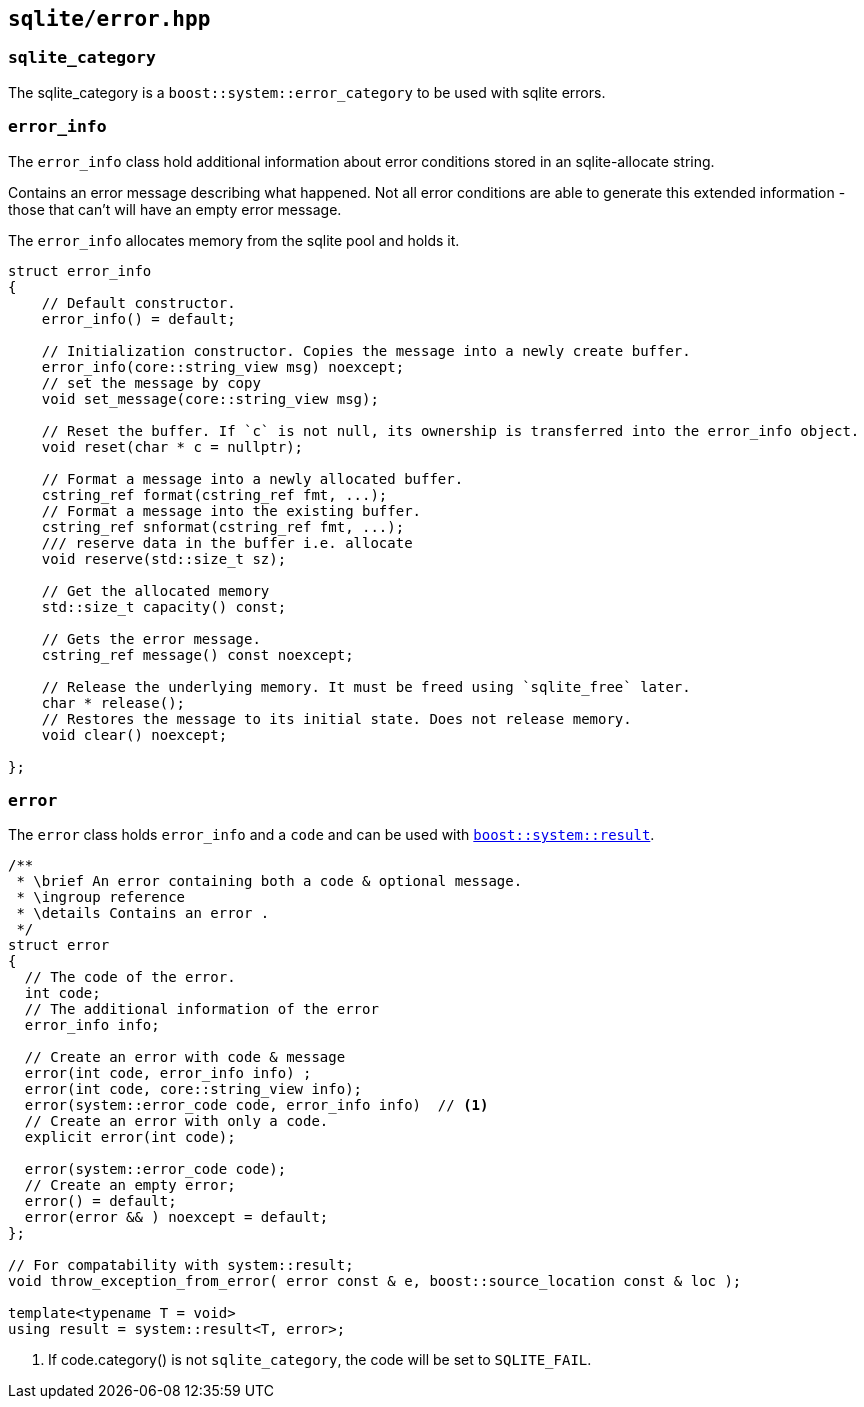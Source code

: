 == `sqlite/error.hpp`

=== `sqlite_category`

The sqlite_category is a `boost::system::error_category` to be used with sqlite errors.

=== `error_info`

The `error_info` class hold additional information about error conditions stored in an sqlite-allocate string.

Contains an error message describing what happened. Not all error conditions are able to generate this extended information - those that
can't will have an empty error message.

The `error_info` allocates memory from the sqlite pool and holds it.

[source,cpp]
----
struct error_info
{
    // Default constructor.
    error_info() = default;

    // Initialization constructor. Copies the message into a newly create buffer.
    error_info(core::string_view msg) noexcept;
    // set the message by copy
    void set_message(core::string_view msg);

    // Reset the buffer. If `c` is not null, its ownership is transferred into the error_info object.
    void reset(char * c = nullptr);

    // Format a message into a newly allocated buffer.
    cstring_ref format(cstring_ref fmt, ...);
    // Format a message into the existing buffer.
    cstring_ref snformat(cstring_ref fmt, ...);
    /// reserve data in the buffer i.e. allocate
    void reserve(std::size_t sz);

    // Get the allocated memory
    std::size_t capacity() const;

    // Gets the error message.
    cstring_ref message() const noexcept;

    // Release the underlying memory. It must be freed using `sqlite_free` later.
    char * release();
    // Restores the message to its initial state. Does not release memory.
    void clear() noexcept;

};
----

=== `error`

The `error` class holds `error_info` and a `code` and can be used with https://www.boost.org/doc/libs/master/libs/system/doc/html/system.html#ref_boostsystemresult_hpp[`boost::system::result`].

[source,cpp]
----
/**
 * \brief An error containing both a code & optional message.
 * \ingroup reference
 * \details Contains an error .
 */
struct error
{
  // The code of the error.
  int code;
  // The additional information of the error
  error_info info;

  // Create an error with code & message
  error(int code, error_info info) ;
  error(int code, core::string_view info);
  error(system::error_code code, error_info info)  // <1>
  // Create an error with only a code.
  explicit error(int code);

  error(system::error_code code);
  // Create an empty error;
  error() = default;
  error(error && ) noexcept = default;
};

// For compatability with system::result;
void throw_exception_from_error( error const & e, boost::source_location const & loc );

template<typename T = void>
using result = system::result<T, error>;
----
<1> If code.category() is not `sqlite_category`, the code will be set to `SQLITE_FAIL`.


